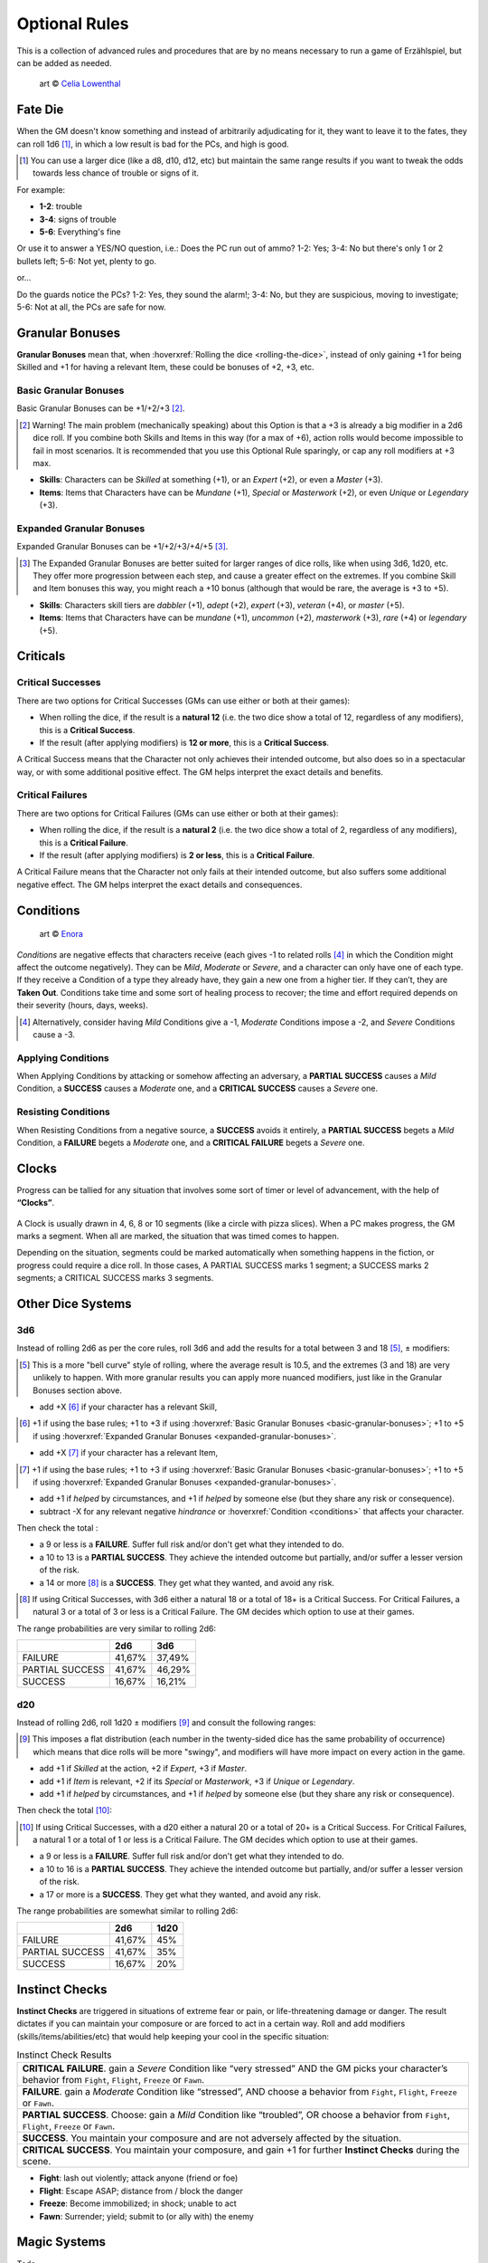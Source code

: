 Optional Rules
==============

This is a collection of advanced rules and procedures that are by no means necessary to run a game of Erzählspiel, but can be added as needed.

.. figure:: ../_static/images/rpg-image-5.jpg

   art © `Celia Lowenthal <https://www.celialowenthal.com/>`_


.. _fate-die:

Fate Die 
--------

When the GM doesn't know something and instead of arbitrarily adjudicating for it, they want to leave it to the fates, they can roll 1d6 [#]_, in which a low result is bad for the PCs, and high is good.

.. [#] You can use a larger dice (like a d8, d10, d12, etc) but maintain the same range results if you want to tweak the odds towards less chance of trouble or signs of it.

For example:

- **1-2**: trouble
- **3-4**: signs of trouble
- **5-6**: Everything's fine

Or use it to answer a YES/NO question, i.e.: Does the PC run out of ammo? 1-2: Yes; 3-4: No but there's only 1 or 2 bullets left; 5-6: Not yet, plenty to go.

or...

Do the guards notice the PCs? 1-2: Yes, they sound the alarm!; 3-4: No, but they are suspicious, moving to investigate; 5-6: Not at all, the PCs are safe for now.

.. _granular-bonuses:

Granular Bonuses
----------------

**Granular Bonuses** mean that, when :hoverxref:`Rolling the dice <rolling-the-dice>`, instead of only gaining +1 for being Skilled and +1 for having a relevant Item, these could be bonuses of +2, +3, etc.

.. _basic-granular-bonuses:

Basic Granular Bonuses
~~~~~~~~~~~~~~~~~~~~~~

Basic Granular Bonuses can be +1/+2/+3 [#]_. 

.. [#] Warning! The main problem (mechanically speaking) about this Option is that a +3 is already a big modifier in a 2d6 dice roll. If you combine both Skills and Items in this way (for a max of +6), action rolls would become impossible to fail in most scenarios. It is recommended that you use this Optional Rule sparingly, or cap any roll modifiers at +3 max.

- **Skills**: Characters can be *Skilled* at something (+1), or an *Expert* (+2), or even a *Master* (+3).
- **Items**: Items that Characters have can be *Mundane* (+1), *Special* or *Masterwork* (+2), or even *Unique* or *Legendary* (+3).

.. _expanded-granular-bonuses:

Expanded Granular Bonuses
~~~~~~~~~~~~~~~~~~~~~~~~~

Expanded Granular Bonuses can be +1/+2/+3/+4/+5 [#]_. 

.. [#] The Expanded Granular Bonuses are better suited for larger ranges of dice rolls, like when using 3d6, 1d20, etc. They offer more progression between each step, and cause a greater effect on the extremes. If you combine Skill and Item bonuses this way, you might reach a +10 bonus (although that would be rare, the average is +3 to +5).

- **Skills**: Characters skill tiers are *dabbler* (+1), *adept* (+2), *expert* (+3), *veteran* (+4), or *master* (+5).
- **Items**: Items that Characters have can be *mundane* (+1), *uncommon* (+2), *masterwork* (+3), *rare* (+4) or *legendary* (+5).



.. _criticals:

Criticals
---------

Critical Successes
~~~~~~~~~~~~~~~~~~

There are two options for Critical Successes (GMs can use either or both at their games):

- When rolling the dice, if the result is a **natural 12** (i.e. the two dice show a total of 12, regardless of any modifiers), this is a **Critical Success**.
- If the result (after applying modifiers) is **12 or more**, this is a **Critical Success**.

A Critical Success means that the Character not only achieves their intended outcome, but also does so in a spectacular way, or with some additional positive effect. The GM helps interpret the exact details and benefits.

Critical Failures
~~~~~~~~~~~~~~~~~

There are two options for Critical Failures (GMs can use either or both at their games):

- When rolling the dice, if the result is a **natural 2** (i.e. the two dice show a total of 2, regardless of any modifiers), this is a **Critical Failure**.
- If the result (after applying modifiers) is **2 or less**, this is a **Critical Failure**.

A Critical Failure means that the Character not only fails at their intended outcome, but also suffers some additional negative effect. The GM helps interpret the exact details and consequences.

.. _conditions:

Conditions
----------

.. figure:: ../_static/images/rpg-image-9.jpg

   art © `Enora <https://www.artstation.com/artwork/8BgvG/>`_

*Conditions* are negative effects that characters receive (each gives -1 to related rolls [#]_ in which the Condition might affect the outcome negatively). They can be *Mild*, *Moderate* or *Severe*, and a character can only have one of each type. If they receive a Condition of a type they already have, they gain a new one from a higher tier. If they can’t, they are **Taken Out**. Conditions take time and some sort of healing process to recover; the time and effort required depends on their severity (hours, days, weeks).

.. [#] Alternatively, consider having *Mild* Conditions give a -1, *Moderate* Conditions impose a -2, and *Severe* Conditions cause a -3.

Applying Conditions
~~~~~~~~~~~~~~~~~~~

When Applying Conditions by attacking or somehow affecting an adversary, a **PARTIAL SUCCESS** causes a *Mild* Condition, a **SUCCESS** causes a *Moderate* one, and a **CRITICAL SUCCESS** causes a *Severe* one.

Resisting Conditions
~~~~~~~~~~~~~~~~~~~~

When Resisting Conditions from a negative source, a **SUCCESS** avoids it entirely, a **PARTIAL SUCCESS** begets a *Mild* Condition, a **FAILURE** begets a *Moderate* one, and a **CRITICAL FAILURE** begets a *Severe* one.

.. _clocks:

Clocks
------

Progress can be tallied for any situation that involves some sort of timer or level of advancement, with the help of **“Clocks”**. 

.. figure:: ../_static/images/rpg-image-8.png

A Clock is usually drawn in 4, 6, 8 or 10 segments (like a circle with pizza slices). When a PC makes progress, the GM marks a segment. When all are marked, the situation that was timed comes to happen. 

Depending on the situation, segments could be marked automatically when something happens in the fiction, or progress could require a dice roll. In those cases, A PARTIAL SUCCESS marks 1 segment; a SUCCESS marks 2 segments; a CRITICAL SUCCESS marks 3 segments.

Other Dice Systems
------------------

.. _3d6:

3d6
~~~

Instead of rolling 2d6 as per the core rules, roll 3d6 and add the results for a total between 3 and 18 [#]_, ± modifiers:

.. [#] This is a more "bell curve" style of rolling, where the average result is 10.5, and the extremes (3 and 18) are very unlikely to happen. With more granular results you can apply more nuanced modifiers, just like in the Granular Bonuses section above.

- add +X [#]_ if your character has a relevant Skill,

.. [#] +1 if using the base rules; +1 to +3 if using :hoverxref:`Basic Granular Bonuses <basic-granular-bonuses>`; +1 to +5 if using :hoverxref:`Expanded Granular Bonuses <expanded-granular-bonuses>`.

- add +X [#]_ if your character has a relevant Item, 

.. [#] +1 if using the base rules; +1 to +3 if using :hoverxref:`Basic Granular Bonuses <basic-granular-bonuses>`; +1 to +5 if using :hoverxref:`Expanded Granular Bonuses <expanded-granular-bonuses>`.

- add +1 if *helped* by circumstances, and +1 if *helped* by someone else (but they share any risk or consequence).
- subtract -X for any relevant negative *hindrance* or :hoverxref:`Condition <conditions>` that affects your character.

Then check the total :

- a 9 or less is a **FAILURE**. Suffer full risk and/or don't get what they intended to do.
- a 10 to 13 is a **PARTIAL SUCCESS**. They achieve the intended outcome but partially, and/or suffer a lesser version of the risk.
- a 14 or more [#]_ is a **SUCCESS**. They get what they wanted, and avoid any risk.

.. [#] If using Critical Successes, with 3d6 either a natural 18 or a total of 18+ is a Critical Success. For Critical Failures, a natural 3 or a total of 3 or less is a Critical Failure. The GM decides which option to use at their games.

The range probabilities are very similar to rolling 2d6:

+-----------------+--------+--------+
|                 |  2d6   |  3d6   |
+=================+========+========+
|     FAILURE     | 41,67% | 37,49% |
+-----------------+--------+--------+
| PARTIAL SUCCESS | 41,67% | 46,29% |
+-----------------+--------+--------+
|     SUCCESS     | 16,67% | 16,21% |
+-----------------+--------+--------+


.. _d20:

d20
~~~

Instead of rolling 2d6, roll 1d20 ± modifiers [#]_ and consult the following ranges:

.. [#] This imposes a flat distribution (each number in the twenty-sided dice has the same probability of occurrence) which means that dice rolls will be more "swingy", and modifiers will have more impact on every action in the game.

- add +1 if *Skilled* at the action, +2 if *Expert*, +3 if *Master*.
- add +1 if *Item* is relevant, +2 if its *Special* or *Masterwork*, +3 if *Unique* or *Legendary*.
- add +1 if *helped* by circumstances, and +1 if *helped* by someone else (but they share any risk or consequence).

Then check the total [#]_:

.. [#] If using Critical Successes, with a d20 either a natural 20 or a total of 20+ is a Critical Success. For Critical Failures, a natural 1 or a total of 1 or less is a Critical Failure. The GM decides which option to use at their games.

- a 9 or less is a **FAILURE**. Suffer full risk and/or don't get what they intended to do.
- a 10 to 16 is a **PARTIAL SUCCESS**. They achieve the intended outcome but partially, and/or suffer a lesser version of the risk.
- a 17 or more is a **SUCCESS**. They get what they wanted, and avoid any risk.

The range probabilities are somewhat similar to rolling 2d6:

+-----------------+--------+--------+
|                 |  2d6   |  1d20  |
+=================+========+========+
|     FAILURE     | 41,67% |  45%   |
+-----------------+--------+--------+
| PARTIAL SUCCESS | 41,67% |  35%   |
+-----------------+--------+--------+
|     SUCCESS     | 16,67% |  20%   |
+-----------------+--------+--------+

.. _instinct-checks:

Instinct Checks
---------------

**Instinct Checks** are triggered in situations of extreme fear or pain, or life-threatening damage or danger. The result dictates if you can maintain your composure or are forced to act in a certain way. Roll and add modifiers (skills/items/abilities/etc) that would help keeping your cool in the specific situation:

.. csv-table:: Instinct Check Results

   "**CRITICAL FAILURE**. gain a *Severe* Condition like “very stressed” AND the GM picks your character’s behavior from  ``Fight``, ``Flight``, ``Freeze`` or ``Fawn``."
   "**FAILURE**. gain a *Moderate* Condition like “stressed”, AND choose a behavior from ``Fight``, ``Flight``, ``Freeze`` or ``Fawn``."
   "**PARTIAL SUCCESS**. Choose: gain a *Mild* Condition like “troubled”, OR choose a behavior from ``Fight``, ``Flight``, ``Freeze`` or ``Fawn``."
   "**SUCCESS**. You maintain your composure and are not adversely affected by the situation."
   "**CRITICAL SUCCESS**. You maintain your composure, and gain +1 for further **Instinct Checks** during the scene."


- **Fight**: lash out violently; attack anyone (friend or foe)
- **Flight**: Escape ASAP; distance from / block the danger
- **Freeze**: Become immobilized; in shock; unable to act
- **Fawn**: Surrender; yield; submit to (or ally with) the enemy


Magic Systems
-------------

Todo
